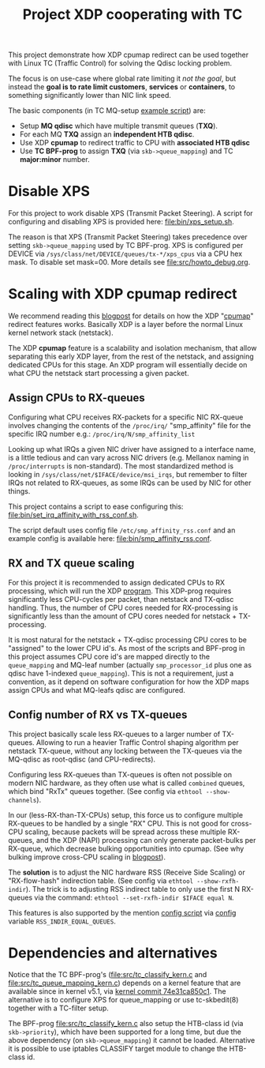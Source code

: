 # -*- fill-column: 76; -*-
#+Title: Project XDP cooperating with TC
#+OPTIONS: ^:nil

This project demonstrate how XDP cpumap redirect can be used together
with Linux TC (Traffic Control) for solving the Qdisc locking problem.

The focus is on use-case where global rate limiting it /not the goal/, but
instead the *goal is to rate limit customers*, *services* or *containers*, to
something significantly lower than NIC link speed.

The basic components (in TC MQ-setup [[file:bin/tc_mq_htb_setup_example.sh][example script]]) are:
 - Setup *MQ qdisc* which have multiple transmit queues (*TXQ*).
 - For each MQ *TXQ* assign an *independent HTB qdisc*.
 - Use XDP *cpumap* to redirect traffic to CPU with *associated HTB qdisc*
 - Use *TC BPF-prog* to assign *TXQ* (via =skb->queue_mapping=) and TC *major:minor* number.

* Disable XPS

For this project to work disable XPS (Transmit Packet Steering).  A script for
configuring and disabling XPS is provided here: [[file:bin/xps_setup.sh]].

The reason is that XPS (Transmit Packet Steering) takes precedence over setting
=skb->queue_mapping= used by TC BPF-prog.  XPS is configured per DEVICE via
=/sys/class/net/DEVICE/queues/tx-*/xps_cpus= via a CPU hex mask.  To disable set
mask=00.  More details see [[file:src/howto_debug.org]].

* Scaling with XDP cpumap redirect

We recommend reading this [[https://developers.redhat.com/blog/2021/05/13/receive-side-scaling-rss-with-ebpf-and-cpumap][blogpost]] for details on how the XDP "[[https://github.com/torvalds/linux/blob/master/kernel/bpf/cpumap.c][cpumap]]"
redirect features works.  Basically XDP is a layer before the normal Linux
kernel network stack (netstack).

The XDP *cpumap* feature is a scalability and isolation mechanism, that
allow separating this early XDP layer, from the rest of the netstack, and
assigning dedicated CPUs for this stage.  An XDP program will essentially
decide on what CPU the netstack start processing a given packet.

** Assign CPUs to RX-queues

Configuring what CPU receives RX-packets for a specific NIC RX-queue involves
changing the contents of the =/proc/irq/= "smp_affinity" file for the specific
IRQ number e.g.: =/proc/irq/N/smp_affinity_list=

Looking up what IRQs a given NIC driver have assigned to a interface name, is a
little tedious and can vary across NIC drivers (e.g. Mellanox naming in
=/proc/interrupts= is non-standard). The most standardized method is looking in
=/sys/class/net/$IFACE/device/msi_irqs=, but remember to filter IRQs not
related to RX-queues, as some IRQs can be used by NIC for other things.

This project contains a script to ease configuring this:
[[file:bin/set_irq_affinity_with_rss_conf.sh]].

The script default uses config file =/etc/smp_affinity_rss.conf= and an
example config is available here: [[file:bin/smp_affinity_rss.conf]].

** RX and TX queue scaling

For this project it is recommended to assign dedicated CPUs to RX
processing, which will run the XDP [[file:src/xdp_iphash_to_cpu_kern.c][program]]. This XDP-prog requires
significantly less CPU-cycles per packet, than netstack and TX-qdisc
handling.  Thus, the number of CPU cores needed for RX-processing is
significantly less than the amount of CPU cores needed for netstack +
TX-processing.

It is most natural for the netstack + TX-qdisc processing CPU cores to be
"assigned" to the lower CPU id's.  As most of the scripts and BPF-prog in
this project assumes CPU core id's are mapped directly to the
=queue_mapping= and MQ-leaf number (actually =smp_processor_id= plus one as
qdisc have 1-indexed =queue_mapping=).  This is not a requirement, just a
convention, as it depend on software configuration for how the XDP maps
assign CPUs and what MQ-leafs qdisc are configured.

** Config number of RX vs TX-queues

This project basically scale less RX-queues to a larger number of TX-queues.
Allowing to run a heavier Traffic Control shaping algorithm per netstack
TX-queue, without any locking between the TX-queues via the MQ-qdisc as
root-qdisc (and CPU-redirects).

Configuring less RX-queues than TX-queues is often not possible on modern NIC
hardware, as they often use what is called =combined= queues, which bind "RxTx"
queues together. (See config via =ethtool --show-channels=).

In our (less-RX-than-TX-CPUs) setup, this force us to configure multiple
RX-queues to be handled by a single "RX" CPU.  This is not good for cross-CPU
scaling, because packets will be spread across these multiple RX-queues, and the
XDP (NAPI) processing can only generate packet-bulks per RX-queue, which
decrease bulking opportunities into cpumap. (See why bulking improve cross-CPU
scaling in [[https://developers.redhat.com/blog/2021/05/13/receive-side-scaling-rss-with-ebpf-and-cpumap#appendix][blogpost]]).

The *solution* is to adjust the NIC hardware RSS (Receive Side Scaling) or
"RX-flow-hash" indirection table. (See config via =ethtool --show-rxfh-indir=).
The trick is to adjusting RSS indirect table to only use the first N RX-queues
via the command: =ethtool --set-rxfh-indir $IFACE equal N=.

This features is also supported by the mention [[file:bin/set_irq_affinity_with_rss_conf.sh][config script]] via [[file:bin/smp_affinity_rss.conf][config]] variable
=RSS_INDIR_EQUAL_QUEUES=.

* Dependencies and alternatives

Notice that the TC BPF-prog's ([[file:src/tc_classify_kern.c]] and
[[file:src/tc_queue_mapping_kern.c]]) depends on a kernel feature that are available
since in kernel v5.1, via [[https://github.com/torvalds/linux/commit/74e31ca850c1][kernel commit 74e31ca850c1]]. The alternative is to
configure XPS for queue_mapping or use tc-skbedit(8) together with a TC-filter
setup.

The BPF-prog [[file:src/tc_classify_kern.c]] also setup the HTB-class id (via
=skb->priority=), which have been supported for a long time, but due the above
dependency (on =skb->queue_mapping=) it cannot be loaded. Alternative it is
possible to use iptables CLASSIFY target module to change the HTB-class id.
